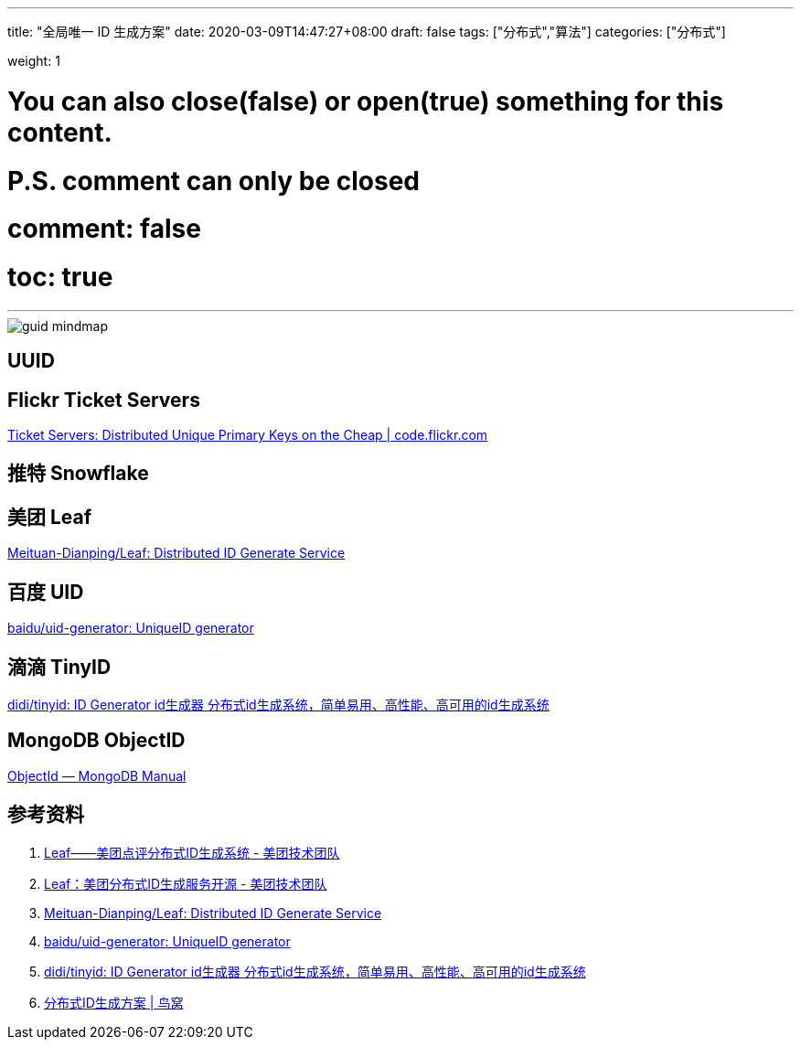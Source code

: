 ---
title: "全局唯一 ID 生成方案"
date: 2020-03-09T14:47:27+08:00
draft: false
tags: ["分布式","算法"]
categories: ["分布式"]

weight: 1
// toc: true

# You can also close(false) or open(true) something for this content.
# P.S. comment can only be closed
# comment: false
# toc: true

---

image::/images/global-unique-identifier/guid-mindmap.jpeg[align="center"]

== UUID
== Flickr Ticket Servers

https://code.flickr.net/2010/02/08/ticket-servers-distributed-unique-primary-keys-on-the-cheap/[Ticket Servers: Distributed Unique Primary Keys on the Cheap | code.flickr.com]

== 推特 Snowflake
== 美团 Leaf

https://github.com/Meituan-Dianping/Leaf[Meituan-Dianping/Leaf: Distributed ID Generate Service]

== 百度 UID

https://github.com/baidu/uid-generator[baidu/uid-generator: UniqueID generator]

== 滴滴 TinyID

https://github.com/didi/tinyid[didi/tinyid: ID Generator id生成器 分布式id生成系统，简单易用、高性能、高可用的id生成系统]

== MongoDB ObjectID

https://docs.mongodb.com/manual/reference/method/ObjectId/[ObjectId — MongoDB Manual]


== 参考资料

. https://tech.meituan.com/2017/04/21/mt-leaf.html[Leaf——美团点评分布式ID生成系统 - 美团技术团队]
. https://tech.meituan.com/2019/03/07/open-source-project-leaf.html[Leaf：美团分布式ID生成服务开源 - 美团技术团队]
. https://github.com/Meituan-Dianping/Leaf[Meituan-Dianping/Leaf: Distributed ID Generate Service]
. https://github.com/baidu/uid-generator[baidu/uid-generator: UniqueID generator]
. https://github.com/didi/tinyid[didi/tinyid: ID Generator id生成器 分布式id生成系统，简单易用、高性能、高可用的id生成系统]
. https://colobu.com/2020/02/21/ID-generator/?hmsr=toutiao.io&utm_medium=toutiao.io&utm_source=toutiao.io[分布式ID生成方案 | 鸟窝]



